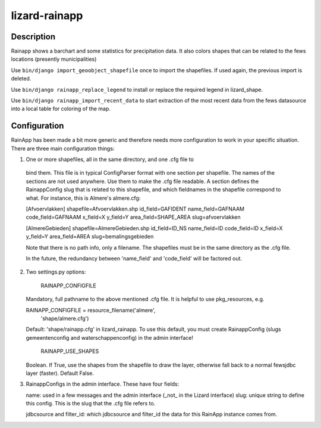 lizard-rainapp
==========================================

Description
-----------

Rainapp shows a barchart and some statistics for precipitation data. It also
colors shapes that can be related to the fews locations (presently
municipalities)

Use ``bin/django import_geoobject_shapefile`` once to import the shapefiles. If used
again, the previous import is deleted.

Use ``bin/django rainapp_replace_legend`` to install or replace the required
legend in lizard_shape.

Use ``bin/django rainapp_import_recent_data`` to start extraction of the most recent
data from the fews datasource into a local table for coloring of the map.


Configuration
-------------

RainApp has been made a bit more generic and therefore needs more
configuration to work in your specific situation. There are three main
configuration things:

1. One or more shapefiles, all in the same directory, and one .cfg file to
  bind them. This file is in typical ConfigParser format with one section
  per shapefile. The names of the sections are not used anywhere. Use them
  to make the .cfg file readable. A section defines the RainappConfig slug
  that is related to this shapefile, and which fieldnames in the shapefile
  correspond to what. For instance, this is Almere's almere.cfg:

  [Afvoervlakken]
  shapefile=Afvoervlakken.shp
  id_field=GAFIDENT
  name_field=GAFNAAM
  code_field=GAFNAAM
  x_field=X
  y_field=Y
  area_field=SHAPE_AREA
  slug=afvoervlakken

  [AlmereGebieden]
  shapefile=AlmereGebieden.shp
  id_field=ID_NS
  name_field=ID
  code_field=ID
  x_field=X
  y_field=Y
  area_field=AREA
  slug=bemalingsgebieden

  Note that there is no path info, only a filename. The shapefiles must be
  in the same directory as the .cfg file.

  In the future, the redundancy between 'name_field' and 'code_field' will
  be factored out.

2. Two settings.py options:

    RAINAPP_CONFIGFILE

   Mandatory, full pathname to the above mentioned .cfg file. It is helpful to
   use pkg_resources, e.g.

   RAINAPP_CONFIGFILE = resource_filename('almere',
                                       'shape/almere.cfg')

   Default: 'shape/rainapp.cfg' in lizard_rainapp. To use this
   default, you must create RainappConfig (slugs gemeentenconfig and
   waterschappenconfig) in the admin interface!

    RAINAPP_USE_SHAPES

   Boolean. If True, use the shapes from the shapefile to draw the layer, otherwise
   fall back to a normal fewsjdbc layer (faster). Default False.

3. RainappConfigs in the admin interface. These have four fields:

   name: used in a few messages and the admin interface (_not_ in the
   Lizard interface)
   slug: unique string to define this config. This is the slug that the .cfg file
   refers to.

   jdbcsource and filter_id: which jdbcsource and filter_id the data for this
   RainApp instance comes from.
